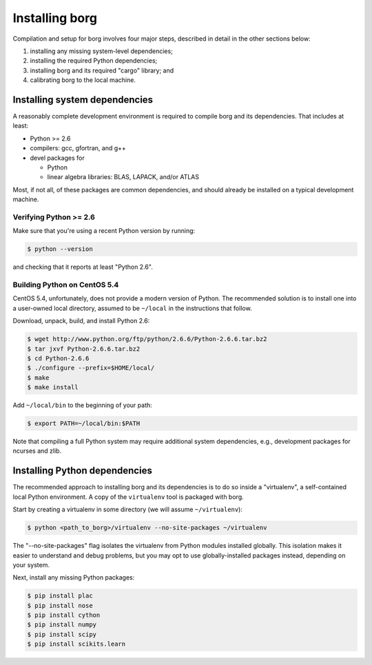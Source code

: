 Installing borg
===============

Compilation and setup for borg involves four major steps, described in detail
in the other sections below:

#. installing any missing system-level dependencies;
#. installing the required Python dependencies;
#. installing borg and its required "cargo" library; and
#. calibrating borg to the local machine.

Installing system dependencies
------------------------------

A reasonably complete development environment is required to compile borg and
its dependencies. That includes at least:

* Python >= 2.6
* compilers: gcc, gfortran, and g++
* devel packages for

  * Python
  * linear algebra libraries: BLAS, LAPACK, and/or ATLAS

Most, if not all, of these packages are common dependencies, and should already
be installed on a typical development machine.

Verifying Python >= 2.6
^^^^^^^^^^^^^^^^^^^^^^^

Make sure that you're using a recent Python version by running:

.. code-block:: bash

    $ python --version

and checking that it reports at least "Python 2.6".

Building Python on CentOS 5.4
^^^^^^^^^^^^^^^^^^^^^^^^^^^^^

CentOS 5.4, unfortunately, does not provide a modern version of Python. The
recommended solution is to install one into a user-owned local directory,
assumed to be ``~/local`` in the instructions that follow.

Download, unpack, build, and install Python 2.6:

.. code-block:: bash

    $ wget http://www.python.org/ftp/python/2.6.6/Python-2.6.6.tar.bz2
    $ tar jxvf Python-2.6.6.tar.bz2
    $ cd Python-2.6.6
    $ ./configure --prefix=$HOME/local/
    $ make
    $ make install

Add ``~/local/bin`` to the beginning of your path:

.. code-block:: bash

    $ export PATH=~/local/bin:$PATH

Note that compiling a full Python system may require additional system
dependencies, e.g., development packages for ncurses and zlib.

Installing Python dependencies
------------------------------

The recommended approach to installing borg and its dependencies is to do so
inside a "virtualenv", a self-contained local Python environment. A copy of
the ``virtualenv`` tool is packaged with borg.

Start by creating a virtualenv in some directory (we will assume
``~/virtualenv``):

.. code-block:: bash

    $ python <path_to_borg>/virtualenv --no-site-packages ~/virtualenv

The "--no-site-packages" flag isolates the virtualenv from Python modules
installed globally. This isolation makes it easier to understand and debug
problems, but you may opt to use globally-installed packages instead, depending
on your system.

Next, install any missing Python packages:

.. code-block:: bash

    $ pip install plac
    $ pip install nose
    $ pip install cython
    $ pip install numpy
    $ pip install scipy
    $ pip install scikits.learn

.. Final calibration
.. -----------------

.. Borg requires simple calibration to its local execution environment. Run:::

    .. $ python <path_to_borg>/calibrate <path_to_borg>/etc/local_speed

.. The process should take no longer than several minutes. It must be performed on
.. whatever machine that borg will be running on, since its purpose is to measure
.. the speed of local execution.

.. Running borg
.. ------------

.. Finally, make sure that borg is able to solve a basic instance:::

    .. $ python DIR/solve DIR/etc/borg-mix+class.random.pickle DIR/solvers/calibration/unif-k7-r89-v75-c6675-S342542912-045.cnf

.. where DIR is the path to the borg directory.

.. The recommended command line differs for each of our solver entries. For the
.. random category, use:::

    .. $ python DIR/solve DIR/etc/borg-mix+class.random.pickle BENCHNAME -seed RANDOMSEED -budget TIMEOUT -cores NBCORE

